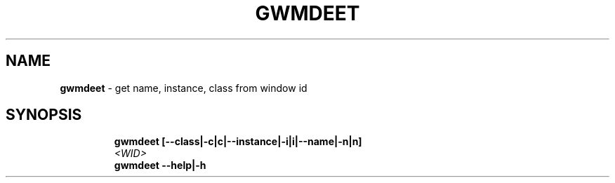 .TH GWMDEET 1 2019\-11\-24 Linux "User Manuals"
.hy
.SH NAME
.PP
\f[B]gwmdeet\f[R] - get name, instance, class from window id
.SH SYNOPSIS
.IP
.nf
\f[B]
gwmdeet [--class|-c|c|--instance|-i|i|--name|-n|n]
        \fI<WID>\fP
gwmdeet --help|-h
\f[R]
.fi
